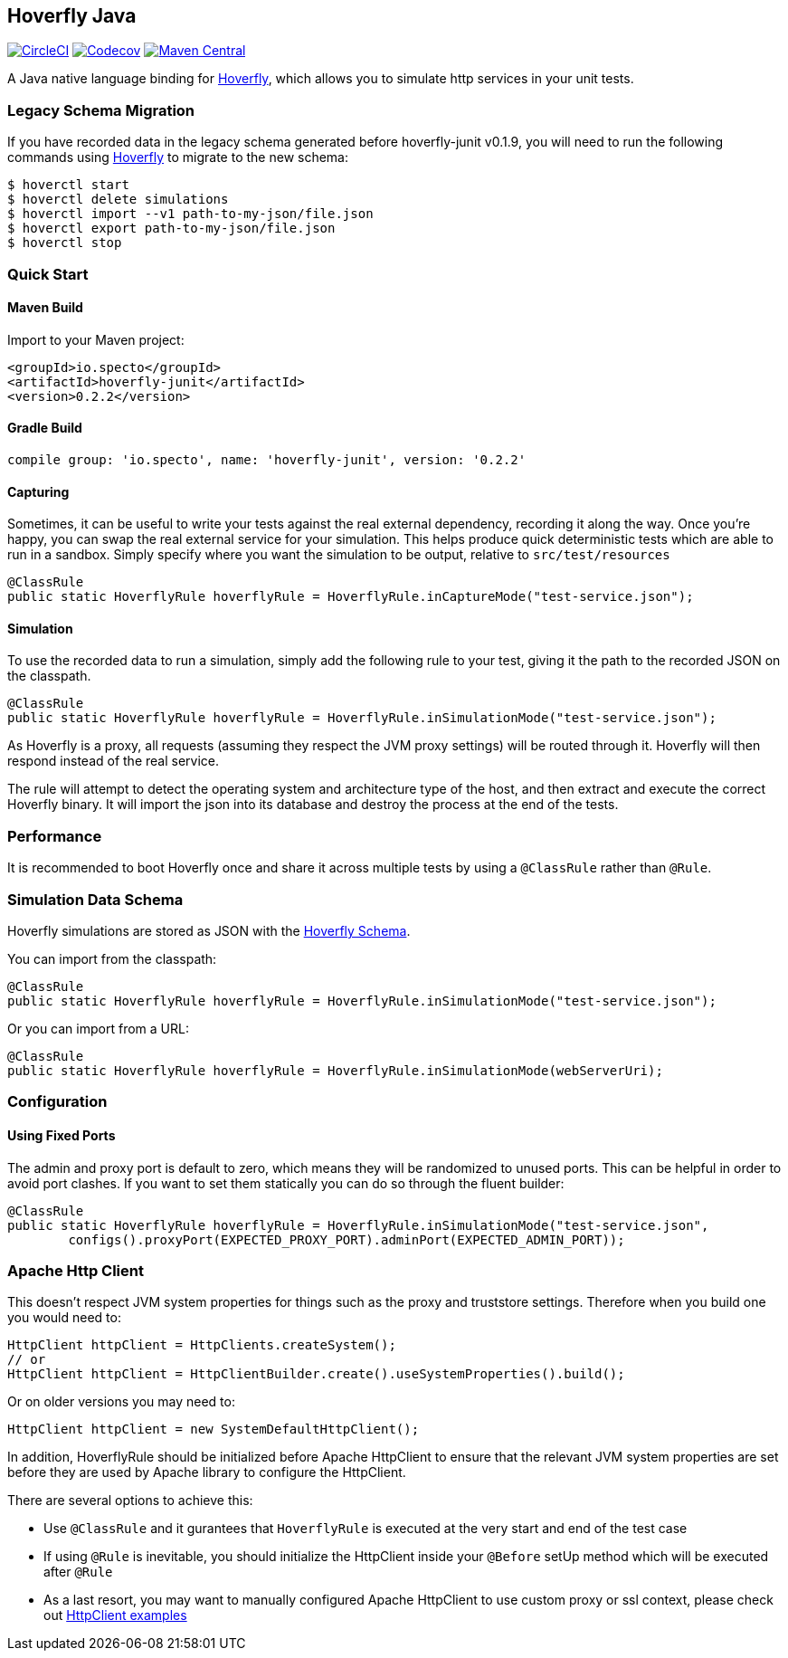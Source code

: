 == Hoverfly Java

image:https://circleci.com/gh/SpectoLabs/hoverfly-junit.svg?style=shield["CircleCI", link="https://circleci.com/gh/SpectoLabs/hoverfly-junit"]
image:https://codecov.io/gh/spectolabs/hoverfly-junit/branch/master/graph/badge.svg["Codecov", link="https://codecov.io/gh/spectolabs/hoverfly-junit"]
image:https://img.shields.io/maven-central/v/io.specto/hoverfly-junit.svg["Maven Central", link="https://mvnrepository.com/artifact/io.specto/hoverfly-junit"]

A Java native language binding for http://hoverfly.io/[Hoverfly^], which allows you to simulate http services in your unit tests.

=== Legacy Schema Migration
If you have recorded data in the legacy schema generated before hoverfly-junit v0.1.9, you will need to run the following commands using http://hoverfly.io/[Hoverfly^] to migrate to the new schema:
```bash
$ hoverctl start
$ hoverctl delete simulations
$ hoverctl import --v1 path-to-my-json/file.json
$ hoverctl export path-to-my-json/file.json
$ hoverctl stop
```

=== Quick Start

==== Maven Build
Import to your Maven project:

```xml
<groupId>io.specto</groupId>
<artifactId>hoverfly-junit</artifactId>
<version>0.2.2</version>
```

==== Gradle Build
```
compile group: 'io.specto', name: 'hoverfly-junit', version: '0.2.2'
```
==== Capturing
Sometimes, it can be useful to write your tests against the real external dependency, recording it along the way.  Once you're happy, you can swap the real external service for your simulation.  This helps produce quick deterministic tests which are able to run in a sandbox.  Simply specify where you want the simulation to be output, relative to `src/test/resources`

[source,java,indent=0]
----
@ClassRule
public static HoverflyRule hoverflyRule = HoverflyRule.inCaptureMode("test-service.json");
----

==== Simulation
To use the recorded data to run a simulation, simply add the following rule to your test, giving it the path to the recorded JSON on the classpath.

[source,java,indent=0]
----
@ClassRule
public static HoverflyRule hoverflyRule = HoverflyRule.inSimulationMode("test-service.json");
----

As Hoverfly is a proxy, all requests (assuming they respect the JVM proxy settings) will be routed through it.  Hoverfly will then respond instead of the real service.

The rule will attempt to detect the operating system and architecture type of the host, and then extract and execute the correct Hoverfly binary.  It will import the json into its database and destroy the process at the end of the tests.


=== Performance

It is recommended to boot Hoverfly once and share it across multiple tests by using a `@ClassRule` rather than `@Rule`.

=== Simulation Data Schema

Hoverfly simulations are stored as JSON with the http://hoverfly.io/[Hoverfly Schema^].

You can import from the classpath:

[source,java,indent=0]
----
@ClassRule
public static HoverflyRule hoverflyRule = HoverflyRule.inSimulationMode("test-service.json");
----

Or you can import from a URL:

[source,java,indent=0]
----
@ClassRule
public static HoverflyRule hoverflyRule = HoverflyRule.inSimulationMode(webServerUri);
----

=== Configuration
==== Using Fixed Ports
The admin and proxy port is default to zero, which means they will be randomized to unused ports. This can be helpful in order to avoid port clashes.
If you want to set them statically you can do so through the fluent builder:

[source,java,indent=0]
----
@ClassRule
public static HoverflyRule hoverflyRule = HoverflyRule.inSimulationMode("test-service.json",
        configs().proxyPort(EXPECTED_PROXY_PORT).adminPort(EXPECTED_ADMIN_PORT));
----

=== Apache Http Client

This doesn't respect JVM system properties for things such as the proxy and truststore settings. Therefore when you build one you would need to:

[source,java,indent=0]
----
HttpClient httpClient = HttpClients.createSystem();
// or
HttpClient httpClient = HttpClientBuilder.create().useSystemProperties().build();
----

Or on older versions you may need to:

[source,java,indent=0]
----
HttpClient httpClient = new SystemDefaultHttpClient();
----

In addition, HoverflyRule should be initialized before Apache HttpClient to ensure that the relevant JVM system properties are set before they are used by Apache library to configure the HttpClient.

There are several options to achieve this:

* Use `@ClassRule` and it gurantees that `HoverflyRule` is executed at the very start and end of the test case
* If using `@Rule` is inevitable, you should initialize the HttpClient inside your `@Before` setUp method which will be executed after `@Rule`
* As a last resort, you may want to manually configured Apache HttpClient to use custom proxy or ssl context, please check out https://hc.apache.org/httpcomponents-client-ga/examples.html[HttpClient examples^]
